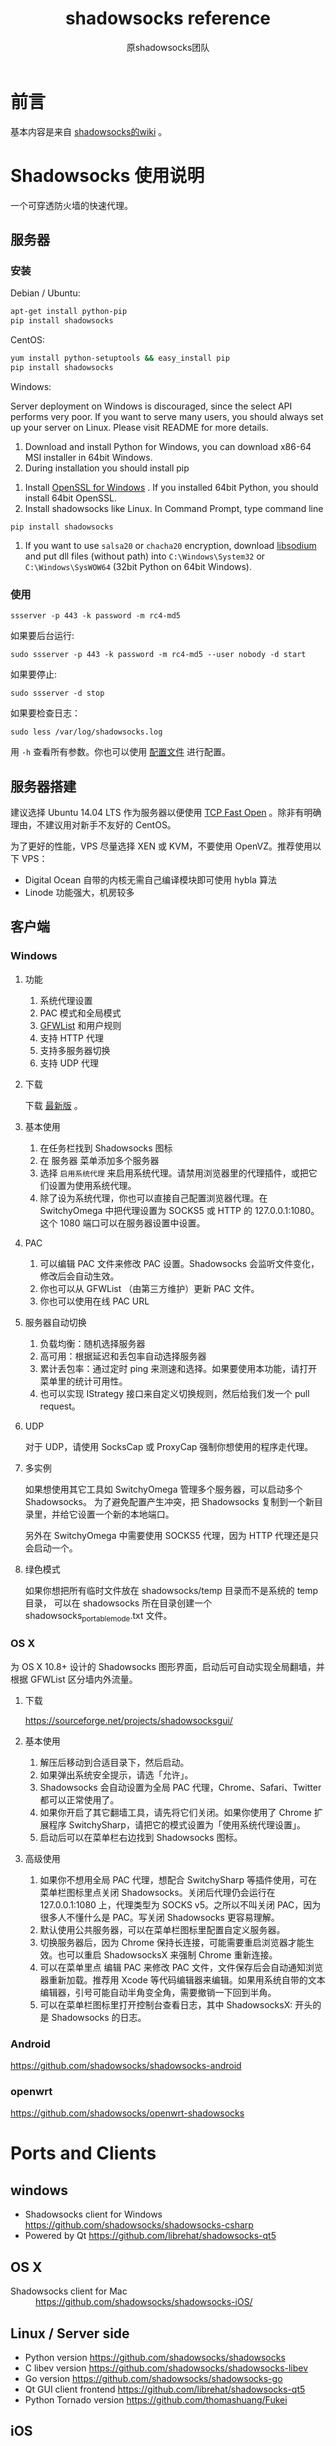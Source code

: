 #+LATEX_CLASS: sphinxmanual
#+LATEX_CLASS_OPTIONS:[11pt,a4paper]
#+LATEX_HEADER: \usepackage{sphinx}

#+HTML_HEAD: <link rel="stylesheet"  href="http://a358003542.github.io/templates/main.css"/>


#+TITLE: shadowsocks reference
#+AUTHOR: 原shadowsocks团队

#+CREATOR: 编者:wanze(<a href="mailto:a358003542@163.com">a358003542@163.com</a>)
#+DESCRIPTION: 制作者邮箱：a358003542@gmail.com


* 前言
基本内容是来自 [[https://github.com/shadowsocks/shadowsocks/wiki][shadowsocks的wiki]] 。


* Shadowsocks 使用说明
一个可穿透防火墙的快速代理。

** 服务器
*** 安装
Debian / Ubuntu:
#+BEGIN_SRC bash
apt-get install python-pip
pip install shadowsocks
#+END_SRC

CentOS:
#+BEGIN_SRC sh
yum install python-setuptools && easy_install pip
pip install shadowsocks
#+END_SRC

Windows:

Server deployment on Windows is discouraged, since the select API performs very poor. If you want to serve many users, you should always set up your server on Linux. Please visit README for more details.

1. Download and install Python for Windows, you can download x86-64 MSI installer in 64bit Windows.
2. During installation you should install pip

[[file:images/0b91b9fa-9650-11e4-9782-44526d25f2fa.png]]

3. Install [[https://slproweb.com/products/Win32OpenSSL.html][OpenSSL for Windows]] . If you installed 64bit Python, you should install 64bit OpenSSL.
4. Install shadowsocks like Linux. In Command Prompt, type command line

#+BEGIN_EXAMPLE
pip install shadowsocks 
#+END_EXAMPLE

5. If you want to use ~salsa20~ or ~chacha20~ encryption, download [[http://download.libsodium.org/libsodium/releases/][libsodium]] and put dll files (without path) into ~C:\Windows\System32~ or ~C:\Windows\SysWOW64~ (32bit Python on 64bit Windows).


*** 使用
#+BEGIN_EXAMPLE
ssserver -p 443 -k password -m rc4-md5
#+END_EXAMPLE
    
如果要后台运行:
#+BEGIN_EXAMPLE
sudo ssserver -p 443 -k password -m rc4-md5 --user nobody -d start
#+END_EXAMPLE

如果要停止:
#+BEGIN_EXAMPLE
sudo ssserver -d stop
#+END_EXAMPLE

如果要检查日志：
#+BEGIN_EXAMPLE
sudo less /var/log/shadowsocks.log
#+END_EXAMPLE

用 ~-h~ 查看所有参数。你也可以使用 [[sec:cvcf][配置文件]] 进行配置。

** 服务器搭建
建议选择 Ubuntu 14.04 LTS 作为服务器以便使用 [[sec:tcp_fast_open][TCP Fast Open]] 。除非有明确理由，不建议用对新手不友好的 CentOS。

为了更好的性能，VPS 尽量选择 XEN 或 KVM，不要使用 OpenVZ。推荐使用以下 VPS：

- Digital Ocean 自带的内核无需自己编译模块即可使用 hybla 算法
- Linode 功能强大，机房较多


** 客户端
*** Windows
**** 功能

1. 系统代理设置
2. PAC 模式和全局模式
3. [[https://github.com/gfwlist/gfwlist][GFWList]] 和用户规则
4. 支持 HTTP 代理
5. 支持多服务器切换
6. 支持 UDP 代理

**** 下载
下载 [[https://github.com/shadowsocks/shadowsocks-csharp/releases][最新版]] 。

**** 基本使用
1. 在任务栏找到 Shadowsocks 图标
2. 在 服务器 菜单添加多个服务器
3. 选择 ~启用系统代理~ 来启用系统代理。请禁用浏览器里的代理插件，或把它们设置为使用系统代理。
4. 除了设为系统代理，你也可以直接自己配置浏览器代理。在 SwitchyOmega 中把代理设置为 SOCKS5 或 HTTP 的 127.0.0.1:1080。这个 1080 端口可以在服务器设置中设置。

**** PAC
1. 可以编辑 PAC 文件来修改 PAC 设置。Shadowsocks 会监听文件变化，修改后会自动生效。
2. 你也可以从 GFWList （由第三方维护）更新 PAC 文件。
3. 你也可以使用在线 PAC URL

**** 服务器自动切换
1. 负载均衡：随机选择服务器
2. 高可用：根据延迟和丢包率自动选择服务器
3. 累计丢包率：通过定时 ping 来测速和选择。如果要使用本功能，请打开菜单里的统计可用性。
4. 也可以实现 IStrategy 接口来自定义切换规则，然后给我们发一个 pull request。

**** UDP
对于 UDP，请使用 SocksCap 或 ProxyCap 强制你想使用的程序走代理。

**** 多实例
如果想使用其它工具如 SwitchyOmega 管理多个服务器，可以启动多个 Shadowsocks。 为了避免配置产生冲突，把 Shadowsocks 复制到一个新目录里，并给它设置一个新的本地端口。

另外在 SwitchyOmega 中需要使用 SOCKS5 代理，因为 HTTP 代理还是只会启动一个。

**** 绿色模式
如果你想把所有临时文件放在 shadowsocks/temp 目录而不是系统的 temp 目录， 可以在 shadowsocks 所在目录创建一个 shadowsocks_portable_mode.txt 文件。



*** OS X
为 OS X 10.8+ 设计的 Shadowsocks 图形界面，启动后可自动实现全局翻墙，并根据 GFWList 区分墙内外流量。

**** 下载
[[https://sourceforge.net/projects/shadowsocksgui/][https://sourceforge.net/projects/shadowsocksgui/]]

**** 基本使用
1. 解压后移动到合适目录下，然后启动。
2. 如果弹出系统安全提示，请选「允许」。
3. Shadowsocks 会自动设置为全局 PAC 代理，Chrome、Safari、Twitter 都可以正常使用了。
4. 如果你开启了其它翻墙工具，请先将它们关闭。如果你使用了 Chrome 扩展程序 SwitchySharp，请把它的模式设置为「使用系统代理设置」。
5. 启动后可以在菜单栏右边找到 Shadowsocks 图标。


**** 高级使用
1. 如果你不想用全局 PAC 代理，想配合 SwitchySharp 等插件使用，可在菜单栏图标里点关闭 Shadowsocks。关闭后代理仍会运行在 127.0.0.1:1080 上，代理类型为 SOCKS v5。之所以不叫关闭 PAC，因为很多人不懂什么是 PAC。写关闭 Shadowsocks 更容易理解。
2. 默认使用公共服务器，可以在菜单栏图标里配置自定义服务器。
3. 切换服务器后，因为 Chrome 保持长连接，可能需要重启浏览器才能生效。也可以重启 ShadowsocksX 来强制 Chrome 重新连接。
4. 可以在菜单里点 编辑 PAC 来修改 PAC 文件，文件保存后会自动通知浏览器重新加载。推荐用 Xcode 等代码编辑器来编辑。如果用系统自带的文本编辑器，引号可能自动半角变全角，需要撤销一下回到半角。
5. 可以在菜单栏图标里打开控制台查看日志，其中 ShadowsocksX: 开头的是 Shadowsocks 的日志。

*** Android
[[https://github.com/shadowsocks/shadowsocks-android][https://github.com/shadowsocks/shadowsocks-android]]


*** openwrt
[[https://github.com/shadowsocks/openwrt-shadowsocks][https://github.com/shadowsocks/openwrt-shadowsocks]]




* Ports and Clients
** windows
- Shadowsocks client for Windows  [[https://github.com/shadowsocks/shadowsocks-csharp][https://github.com/shadowsocks/shadowsocks-csharp]] 
- Powered by Qt   [[https://github.com/librehat/shadowsocks-qt5][https://github.com/librehat/shadowsocks-qt5]]

** OS X
- Shadowsocks client for Mac :: [[https://github.com/shadowsocks/shadowsocks-iOS/][https://github.com/shadowsocks/shadowsocks-iOS/]]

** Linux / Server side
- Python version  [[https://github.com/shadowsocks/shadowsocks][https://github.com/shadowsocks/shadowsocks]] 
- C libev version  [[https://github.com/shadowsocks/shadowsocks-libev][https://github.com/shadowsocks/shadowsocks-libev]]
- Go version  [[https://github.com/shadowsocks/shadowsocks-go][https://github.com/shadowsocks/shadowsocks-go]]
- Qt GUI client frontend  [[https://github.com/librehat/shadowsocks-qt5][https://github.com/librehat/shadowsocks-qt5]]
- Python Tornado version  [[https://github.com/thomashuang/Fukei][https://github.com/thomashuang/Fukei]]

** iOS
- Recommended for jailbroken devices, global proxy with no restriction [[https://github.com/linusyang/MobileShadowSocks][https://github.com/linusyang/MobileShadowSocks]]
- All devices, web browser, global proxy with some restrictions [[https://github.com/shadowsocks/shadowsocks-iOS][https://github.com/shadowsocks/shadowsocks-iOS]]

** Android
- shadowsocks-android [[https://github.com/shadowsocks/shadowsocks-android][https://github.com/shadowsocks/shadowsocks-android]]

** OpenWRT
- LuCI package for shadowsocks-libev [[https://github.com/shadowsocks/openwrt-shadowsocks][https://github.com/shadowsocks/openwrt-shadowsocks]]


<<sec:optimizing_shadowsocks>>
* Optimizing Shadowsocks
If you see a lot of ~error: too many open files~ in your log, you should optimize your system. This tutorial applies to all shadowsocks servers (Python, libev, etc).

On Debian 7:

Create ~/etc/sysctl.d/local.conf~ with the following content:

#+BEGIN_EXAMPLE
# max open files
fs.file-max = 51200
# max read buffer
net.core.rmem_max = 67108864
# max write buffer
net.core.wmem_max = 67108864
# default read buffer
net.core.rmem_default = 65536
# default write buffer
net.core.wmem_default = 65536
# max processor input queue
net.core.netdev_max_backlog = 4096
# max backlog
net.core.somaxconn = 4096

# resist SYN flood attacks
net.ipv4.tcp_syncookies = 1
# reuse timewait sockets when safe
net.ipv4.tcp_tw_reuse = 1
# turn off fast timewait sockets recycling
net.ipv4.tcp_tw_recycle = 0
# short FIN timeout
net.ipv4.tcp_fin_timeout = 30
# short keepalive time
net.ipv4.tcp_keepalive_time = 1200
# outbound port range
net.ipv4.ip_local_port_range = 10000 65000
# max SYN backlog
net.ipv4.tcp_max_syn_backlog = 4096
# max timewait sockets held by system simultaneously
net.ipv4.tcp_max_tw_buckets = 5000
# turn on TCP Fast Open on both client and server side
net.ipv4.tcp_fastopen = 3
# TCP receive buffer
net.ipv4.tcp_rmem = 4096 87380 67108864
# TCP write buffer
net.ipv4.tcp_wmem = 4096 65536 67108864
# turn on path MTU discovery
net.ipv4.tcp_mtu_probing = 1

# for high-latency network
net.ipv4.tcp_congestion_control = hybla

# for low-latency network, use cubic instead
# net.ipv4.tcp_congestion_control = cubic
#+END_EXAMPLE

Then:
#+BEGIN_EXAMPLE
sysctl --system
#+END_EXAMPLE

Older system:
#+BEGIN_EXAMPLE
sysctl -p /etc/sysctl.d/local.conf
#+END_EXAMPLE

Warning: *DO NOT ENABLE* ~net.ipv4.tcp_tw_recycle~ !!! See [[http://vincent.bernat.im/en/blog/2014-tcp-time-wait-state-linux.html][this article]] .

If you use Supervisor, Make sure you have the following line in ~/etc/default/supervisor~ . Once you added that line, restart Supervisor ( ~service stop supervisor && service start supervisor~ ).

#+BEGIN_EXAMPLE
ulimit -n 51200
#+END_EXAMPLE

If you run shadowsocks in the background in other ways, make sure to add ~ulimit -n 51200~ in your init script.

After optimizing, a busy Shadowsocks server that handles thousands of connections, takes about 30MB memory and 10% CPU. Notice that at the same time, Linux kernel usually uses >100MB RAM to hold buffer and cache for those connections. By using the sysctl config above, you are trading off RAM for speed. If you want to use less RAM, reduce the size of rmem and wmem.

#+CAPTION: if_eth0-day
[[file:images/2a18bc5a-fadf-11e3-96c3-473c42f1a3a3.png]]

#+CAPTION: fw_conntrack-day
[[file:images/2bf8662e-fadf-11e3-8039-3d59bf689fe2.png]]

#+CAPTION: cpu-day
[[file:images/53951d80-fadf-11e3-8e6b-0ceed96950e2.png]]

#+CAPTION: proc_mem-day
[[file:images/87c98c08-fadf-11e3-9fc9-949f4061d2ca.png]]


Before & after:
#+CAPTION: cc
[[file:images/10c34b04-f5d9-11e3-95fc-e38f5299c274.jpg]]


* Configuration
<<sec:cvcf>>
** Configuration via Config File
You can use a configuration file instead of command line arguments.

Create a config file ~/etc/shadowsocks.json~ . Example:

#+BEGIN_SRC json
{
    "server":"my_server_ip",
    "server_port":8388,
    "local_address": "127.0.0.1",
    "local_port":1080,
    "password":"mypassword",
    "timeout":300,
    "method":"aes-256-cfb",
    "fast_open": false
}
#+END_SRC

Explanation of the fields:

| Name          | Explantion                                 |
|---------------+--------------------------------------------|
| server        | the address your server listens            |
| server_port   | server port                                |
| local_address | the address your local listens             |
| local_port    | local port                                 |
| password      | password used for encryption               |
| timeout       | in seconds                                 |
| method        | default: "aes-256-cfb"                     |
| fast_open     | use TCP_FASTOPEN, true / false             |
| workers       | number of workers, available on Unix/Linux |

To run in the foreground:
#+BEGIN_EXAMPLE
ssserver -c /etc/shadowsocks.json
#+END_EXAMPLE


To run in the background:
#+BEGIN_EXAMPLE
ssserver -c /etc/shadowsocks.json -d start
ssserver -c /etc/shadowsocks.json -d stop
#+END_EXAMPLE


** Generate QR Code for Android or iOS Clients
Shadowsocks Android and iOS supports QR Code configuration.

Update: now you can also scan QR code on Windows and OS X.

*** Protocol
You can encode your server configuration to a QR Code.

1. Put your configuration together like this:
#+BEGIN_EXAMPLE
method:password@hostname:port
#+END_EXAMPLE

2. Transform it into base64:
#+BEGIN_EXAMPLE
bWV0aG9kOnBhc3N3b3JkQGhvc3RuYW1lOnBvcnQ=
#+END_EXAMPLE

3. Prepend with ~ss://~
#+BEGIN_EXAMPLE
ss://bWV0aG9kOnBhc3N3b3JkQGhvc3RuYW1lOnBvcnQ=
#+END_EXAMPLE

4. Generate a QR Code from the url above.

*** Generate via GUI clients
You can also generate QR Codes from some GUI clients:

- Shadowsocks for Windows
- Shadowsocks for OS X
- Shadowsocks-Qt5
- Shadowsocks GUI

[[file:images/a345d9d4-51d6-11e4-94e8-a13a987567e7.png]]


*** Generate via Command line
#+BEGIN_EXAMPLE
pip install qrcode
echo -n "ss://"`echo -n aes-256-cfb:password@1.2.3.4:8388 | base64` | qr
#+END_EXAMPLE


If you can't scan the code, try changing your terminal font.


[[file:images/6a41d15a-51e1-11e4-801a-424b5add2009.png]]




<<sec:cmu>>
** Configure Multiple Users
Currently Python and Go servers support multiple users.

You can use different passwords on different ports like this:

#+BEGIN_SRC json
{
    "server": "0.0.0.0",
    "port_password": {
        "8381": "foobar1",
        "8382": "foobar2",
        "8383": "foobar3",
        "8384": "foobar4"
    },
    "timeout": 300,
    "method": "aes-256-cfb"
}
#+END_SRC

If you want to build a user management system, check the [[sec:manage_multiple_users][Manager API]] .

** Encryption
*** Supported Ciphers
|                    | Python | libev | Go | node.js |
|--------------------+--------+-------+----+---------|
| OpenSSL (AES, etc) | Y      | Y     | Y  | Y       |
| RC4-MD5            | Y      | Y     | Y  | Y       |
| Salsa20, Chacha20  | Y      | Y     | N  | N       |


- aes-256-cfb: Default
- aes-128-cfb
- aes-192-cfb
- aes-256-ofb
- aes-128-ofb
- aes-192-ofb
- aes-128-ctr
- aes-192-ctr
- aes-256-ctr
- aes-128-cfb8
- aes-192-cfb8
- aes-256-cfb8
- aes-128-cfb1
- aes-192-cfb1
- aes-256-cfb1
- bf-cfb
- camellia-128-cfb
- camellia-192-cfb
- camellia-256-cfb
- cast5-cfb
- chacha20
- idea-cfb
- rc2-cfb
- rc4-md5
- salsa20
- seed-cfb

Installing ~M2Crypto~ will make encryption a little faster.

Debian:
#+BEGIN_EXAMPLE
apt-get install python-m2crypto
#+END_EXAMPLE

CentOS:
#+BEGIN_EXAMPLE
yum install m2crypto
#+END_EXAMPLE

*** rc4-md5
rc4-md5 is a safe, fast encryption that use different key per connection. It is recommended for OpenWRT routers.

*** salsa20 and chacha20
salsa20 and chacha20 are fast stream ciphers. Optimized salsa20 implementation on x86_64 is even 2x faster than rc4 (but slightly slower on ARM).

Install [[https://github.com/jedisct1/libsodium][libsodium]] >= 1.0.0 if you want to use them.

#+BEGIN_EXAMPLE
apt-get install build-essential
wget https://github.com/jedisct1/libsodium/releases/download/1.0.1/libsodium-1.0.1.tar.gz
tar xf libsodium-1.0.1.tar.gz && cd libsodium-1.0.1
./configure && make -j2 && make install
ldconfig
#+END_EXAMPLE

*** Deprecated Ciphers
These legacy ciphers are either slow or not safe. Do not use them:

- rc4
- des-cfb
- table
- salsa20-ctr


<<sec:tcp_fast_open>>
** TCP Fast Open
If both of your server and client are deployed on Linux 3.7+, you can turn on fast_open for lower latency.

First set ~fast_open~ to ~true~ in your config.json.

Then turn on fast open on your OS temporarily:
#+BEGIN_EXAMPLE
echo 3 > /proc/sys/net/ipv4/tcp_fastopen
#+END_EXAMPLE

To turn on fast open permanently, see [[sec:optimizing_shadowsocks][Optimizing Shadowsocks]] .

Notice: only some versions support this feature.

<<sec:workers>>
** Using Workers
Shadowsocks supports spawning child processes like nginx.

You can use ~--workers~ to specify how many workers to use.

This argument is only supported on Unix and ssserver.

Currently UDP relay does not work well on multiple workers.




* Advanced Features
<<sec:manage_multiple_users>>
** Manage Multiple Users
If you want to build a user management system, Shadowsocks provides an API that allows you to add/remove ports on the fly, as well as get transfer statistics from Shadowsocks.

If you simply want to add multiple users without changing them on the fly, you can check [[sec:cmu][this tutorial]] . 

Notice: only Python and libev versions support this feature.

*** Setup
Enable manager API by specifying ~--manager-address~ , which is either a Unix socket or an IP address:

#+BEGIN_EXAMPLE
# Use a Unix socket
ssserver --manager-address /var/run/shadowsocks-manager.sock -c tests/server-multi-passwd.json
# Use an IP address
ssserver --manager-address 127.0.0.1:6001 -c tests/server-multi-passwd.json
#+END_EXAMPLE

For security reasons, you should use Unix sockets.

When manager is enabled, [[sec:workers][workers]] and [[sec:graceful_shutdown_and_restart][graceful restart are disabled]] .

*** Protocol
You can send UDP data to Shadowsocks.
#+BEGIN_EXAMPLE
command[: JSON data]
#+END_EXAMPLE

To add a port:
#+BEGIN_EXAMPLE
add: {"server_port": 8001, "password":"7cd308cc059"}
#+END_EXAMPLE

To remove a port:
#+BEGIN_EXAMPLE
remove: {"server_port": 8001}
#+END_EXAMPLE

To receive a pong:
#+BEGIN_EXAMPLE
ping
#+END_EXAMPLE

Shadowsocks will send back transfer statistics:
#+BEGIN_EXAMPLE
stat: {"8001":11370}
#+END_EXAMPLE

*** Example Code
Here's code that demonstrates how to talk to the Shadowsocks server:
#+BEGIN_SRC python
import socket

cli = socket.socket(socket.AF_UNIX, socket.SOCK_DGRAM)
cli.bind('/tmp/client.sock')  # address of the client
cli.connect('/var/run/shadowsocks-manager.sock')  # address of Shadowsocks manager

cli.send(b'ping')
print(cli.recv(1506))  # You'll receive 'pong'

cli.send(b'add: {"server_port":8001, "password":"7cd308cc059"}')
print(cli.recv(1506))  # You'll receive 'ok'

cli.send(b'remove: {"server_port":8001}')
print(cli.recv(1506))  # You'll receive 'ok'

while True:
    print(cli.recv(1506))  # when data is transferred on Shadowsocks, you'll receive stat info every 10 seconds
#+END_SRC


** Securing Public Server
If you share your server with strangers, you need to be careful. The numbers used below are just examples.

1. [[sec:optimizing_shadowsocks][Optimize your server]]
2. Limit bandwidth
#+BEGIN_EXAMPLE
apt-get install wondershaper
# limit bandwidth to 10Mb/10Mb on eth0
wondershaper eth0 10000 10000
#+END_EXAMPLE

3. Limit connections
#+BEGIN_EXAMPLE
iptables -A INPUT -p tcp --syn --dport ${SHADOWSOCKS_PORT} -m connlimit --connlimit-above 32 -j REJECT --reject-with tcp-reset
#+END_EXAMPLE

4. Prevent ssh password cracking
#+BEGIN_EXAMPLE
apt-get install denyhosts
#+END_EXAMPLE

5. [[sec:ban_brute_force_crackers][Prevent Shadowsocks password cracking]]

6. [[sec:block_connection_to_localhost][Block connection to localhost]]

7. Run Shadowsocks server as nonroot user
#+BEGIN_EXAMPLE
sudo useradd ssuser
sudo ssserver [other options] --user ssuser
#+END_EXAMPLE

8. Block traffic to non-HTTP port
#+BEGIN_EXAMPLE
iptables -t filter -m owner --uid-owner ssuser -A OUTPUT -p tcp --dport 80 -j ACCEPT
iptables -t filter -m owner --uid-owner ssuser -A OUTPUT -p tcp --dport 443 -j ACCEPT
iptables -t filter -m owner --uid-owner ssuser -A OUTPUT -p tcp -j REJECT --reject-with tcp-reset
#+END_EXAMPLE

9. Block BitTorrent trackers
#+BEGIN_EXAMPLE
apt-get install nginx
#+END_EXAMPLE 

Edit nginx configuration:

#+BEGIN_EXAMPLE
server {
    listen 0.0.0.0:3128;
    resolver 8.8.8.8;
    location / {
        set $upstream_host $host;
    if ($request_uri ~ "^/announce.*") {
            return 403;
        }
        if ($request_uri ~ "^.*torrent.*") {
            return 403;
        }
        proxy_set_header Host $upstream_host;
        proxy_pass http://$upstream_host;
        proxy_buffering off;
    }
}
#+END_EXAMPLE

Redirect 80 port to nginx:
#+BEGIN_EXAMPLE
  iptables -t nat -m owner --uid-owner ssuser -A OUTPUT -p tcp --dport 80 -j REDIRECT --to-port 3128
#+END_EXAMPLE


** Convert Shadowsocks into an HTTP proxy
First run polipo with parent proxy set to Shadowsocks:

#+BEGIN_EXAMPLE
apt-get install polipo
service polipo stop
polipo socksParentProxy=localhost:1080
#+END_EXAMPLE

Then you can play with the HTTP proxy:
#+BEGIN_EXAMPLE
http_proxy=http://localhost:8123 apt-get update

http_proxy=http://localhost:8123 curl www.google.com

http_proxy=http://localhost:8123 wget www.google.com

git config --global http.proxy 127.0.0.1:8123
git clone https://github.com/xxx/xxx.git
git xxx
git xxx
git config --global --unset-all http.proxy
#+END_EXAMPLE


** Using Shadowsocks with Command Line Tools
First, set up shadowsocks as usual. Suppose your local is running on 127.0.0.1:1080.

Install [[http://proxychains.sourceforge.net/][proxychains]] .

On Debian/Ubuntu:
#+BEGIN_EXAMPLE
apt-get install proxychains
#+END_EXAMPLE

On Mac OS X:
#+BEGIN_EXAMPLE
brew install proxychains-ng
#+END_EXAMPLE

Make a config file at "~/.proxychains/proxychains.conf" with content:

#+BEGIN_EXAMPLE
strict_chain
proxy_dns 
remote_dns_subnet 224
tcp_read_time_out 15000
tcp_connect_time_out 8000
localnet 127.0.0.0/255.0.0.0
quiet_mode

[ProxyList]
socks5  127.0.0.1 1080
#+END_EXAMPLE

Then run command with proxychains. Examples:
#+BEGIN_EXAMPLE
proxychains4 curl https://www.twitter.com/
proxychains4 git push origin master
#+END_EXAMPLE

Or just proxify bash:
#+BEGIN_EXAMPLE
proxychains4 bash
curl https://www.twitter.com/
git push origin master
#+END_EXAMPLE



** Setup a Shadowsocks Relay
If you want your client connected to a Japan VPS, but you want a US IP.

#+BEGIN_EXAMPLE
Client <--> Japan VPS <--> US VPS
#+END_EXAMPLE

*** Easy version
1. Setup Shadowsocks server as usual on US VPS.
2. On Japan VPS, enable forwarding. Replace US_VPS_IP and JAPAN_VPS_IP with actual IP:
#+BEGIN_EXAMPLE
sudo su
echo 1 > /proc/sys/net/ipv4/ip_forward
iptables -t nat -A PREROUTING -p tcp --dport 8388 -j DNAT --to-destination US_VPS_IP:8388
iptables -t nat -A POSTROUTING -p tcp -d US_VPS_IP --dport 8388 -j SNAT --to-source JAPAN_VPS_IP
#+END_EXAMPLE

3. Set your server to JAPAN_VPS_IP:8388 on your client.

*** Better version
For those who want more control and better performance, use haproxy instead. You can also enable load balance by adding multiple servers.

For Debian 7.0:
On Japan VPS. Append the following line to ~/etc/apt/sources.list~

#+BEGIN_EXAMPLE
deb http://ftp.us.debian.org/debian/ wheezy-backports main
#+END_EXAMPLE

Run
#+BEGIN_EXAMPLE
apt-get install haproxy
#+END_EXAMPLE

Edit ~/etc/haproxy/haproxy.cfg~
#+BEGIN_EXAMPLE
global
        ulimit-n  51200

defaults
        log global
        mode    tcp
        option  dontlognull
        contimeout 1000
        clitimeout 150000
        srvtimeout 150000

frontend ss-in
        bind *:8388
        default_backend ss-out

backend ss-out
        server server1 US_VPS_IP:8388 maxconn 20480
#+END_EXAMPLE

Then run ~haproxy -f /etc/haproxy/haproxy.cfg~


** Forcing Chrome to Use Socks5 Proxy
Launch chrome with the following arguments:

#+BEGIN_EXAMPLE
/path/to/Chrome.exe --proxy-server="socks5://127.0.0.1:1080" --host-resolver-rules="MAP * 0.0.0.0 , EXCLUDE localhost"
#+END_EXAMPLE

Reference: [[http://www.chromium.org/developers/design-documents/network-stack/socks-proxy][http://www.chromium.org/developers/design-documents/network-stack/socks-proxy]] .




** OpenVPN over Shadowsocks
Setup OpenVPN and Shadowsocks (Python / Node.js) on your server.

Setup OpenVPN client and Shadowsocks(Python / Node.js) on your local machine.

Connect Shadowsocks.

Add these lines to your ~.ovpn~ file:

#+BEGIN_EXAMPLE
socks-proxy 127.0.0.1 1080
route SHADOWSOCKS_SERVER_IP 255.255.255.255 net_gateway
#+END_EXAMPLE

Then connect OpenVPN.

Notice: only versions that support UDP relay support this feature.


<<sec:graceful_shutdown_and_restart>>
** Graceful shutdown and restart
Shadowsocks supports graceful shutdown like nginx.

You can send ~SIGQUIT~ to sslocal or ssserver process. The process closes listening sockets but still serves alive connections, allowing you to start a new process on the same port. When all connections on the old process are closed, it will then exit.

If you are using workers, send ~SIGQUIT~ to the master process.

On Windows, please use ~SIGTERM~ instead.

Notice: only some versions support this feature.


** Change Server on the Fly
Some clients(Shadowsocks-GUI, ShadowsocksX, GoAgentX) support choosing between different server profiles.

Notice due to Chrome's persistent connection to the proxy, you may need to force Chrome to reconnect to the proxy to connect to another Shadowsocks server. You can either restart your Shadowsocks client, or:

1. Open chrome://net-internals/#sockets
2. Click ~Flush socket pools~ .


<<sec:ban_brute_force_crackers>>
** Ban Brute Force Crackers
Shadowsocks 2.6.2+ output the IPs that try to brute force crack your password.

You can use utils/autoban.py to ban them.
#+BEGIN_EXAMPLE
python autoban.py < /var/log/shadowsocks.log
#+END_EXAMPLE

Use ~-c~ to specify with how many failure times it should be considered as an attack. Default is 3.

To continue watching for the log file:

#+BEGIN_EXAMPLE
nohup tail -F /var/log/shadowsocks.log | python autoban.py >log 2>log &
#+END_EXAMPLE

Use with caution. Avoid to ban yourself.



<<sec:block_connection_to_localhost>>
** Block Connection to localhost
From 2.6.7, localhost is blocked by default. If you don't want it, use 
#+BEGIN_EXAMPLE
--forbidden-ip=""
#+END_EXAMPLE

From 2.6.3, you can prevent the server from connecting to some IP like 127.0.0.1.

#+BEGIN_EXAMPLE
ssserver -c /etc/shadowsocks.json --forbidden-ip 127.0.0.1,::1
#+END_EXAMPLE

Notice only IPv4 and IPv6 addresses are allowed. Blocking will be processed *after DNS* .

This is because if a client tries to visit a hostname, like ~localhost~ or a domain name a user has pointed to ~127.0.0.1~ , it will be resolved into ~127.0.0.1~ or ~::1~ . Thus it will still get blocked.


* 其他信息
** Troubleshooting
出现问题时，可以按下列步骤确定和诊断问题：

1. 先确定是本地的问题，还是服务端的问题。可以通过更换服务端（比如用别人的或者公共服务器），更换本地端（比如分别用手机和电脑测试）。
2. 查看本地端的日志来诊断本地端有没有收到浏览器的请求。如果本地端没有收到请求，检查浏览器代理设置，检查本地防火墙。如果日志中只有 IP 没有域名，确保你配置浏览器远程解析域名，否则本地需要做防 DNS 污染。
3. 查看服务端的日志来诊断服务端有没有收到本地端发来的请求。如果服务端没有收到请求，检查服务器防火墙，在本地用 tcping 等端口扫描工具检查服务器端口有没有打开。尝试更换 IP 或端口。
4. 如果服务端收到了请求，但浏览器没有载入内容，检查服务端的 DNS ~/etc/resolv.conf~ ，改为 ~8.8.8.8~ 再重启服务端。
5. 如果服务端速度慢，可能无良 ISP 做了 QoS，更换端口到 ~80 25 443 995 3389~ 等常用端口再测试。
6. 如果服务端启动时提示权限问题，可能是系统限制了 <1024 端口权限，用 iptables 做转发即可 
#+BEGIN_EXAMPLE
iptables -t nat -A PREROUTING -p tcp --dport 995 -j REDIRECT --to-ports 8387
#+END_EXAMPLE
7. 如果访问特定的网站有问题，打开浏览器开发者工具网络部分，看一下哪个请求卡住了，然后在服务器上尝试用 ping curl 等工具检查这个请求的 URL 和主机的联通性。并检查这个请求的 URL 是不是被你的 PAC 规则排除了。

When you have problems, follow the steps below to diagnose:

1. Check whether the problem is caused by client or server. Replace your server with public server and check again; replace your client with others like mobile or another client version.
2. Check client logs to see if the client received requests from your browser. If the client did not receive any requests, check proxy settings and local firewall.
3. Check server logs to see if the server received requests from your client. If the server did not receive any requests, check server firewall and use ~tcping~ to check server port.
4. If the server received requests but your browser got no responses, check the DNS on your server. Change it into ~8.8.8.8~ , restart your server and test again.
5. If the server is slow, change your server port into common port like ~80 25 443 995 3389~ .
6. If you see Permission Denied when server starts, use iptables to redirect ports1024 
#+BEGIN_EXAMPLE
iptables -t nat -A PREROUTING -p tcp --dport 995 -j REDIRECT --to-ports 8387
#+END_EXAMPLE

7. If you have connection problem only to a specific website, open developer console and check which request block the loading process. Check its url and hostname, and use ping curl to check connectivity from your server to that url and hostname. Also check if this URL is bypassed by your PAC.
